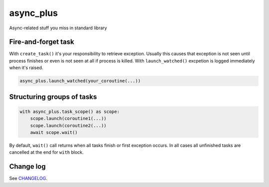 async_plus
==========

Async-related stuff you miss in standard library


Fire-and-forget task
--------------------

With ``create_task()`` it's your responsibility to retrieve exception.
Usually this causes that exception is not seen until process finishes or
even is not seen at all if process is killed.  With ``launch_watched()``
excpetion is logged immediately when it's raised.

.. code-block:: python

    async_plus.launch_watched(your_coroutine(...))


Structuring groups of tasks
---------------------------

.. code-block:: python

    with async_plus.task_scope() as scope:
        scope.launch(coroutine1(...))
        scope.launch(coroutine2(...))
        await scope.wait()

By default, ``wait()`` call returns when all tasks finish or first exception
occurs.  In all cases all unfinished tasks are cancelled at the end for
``with`` block.


Change log
----------

See `CHANGELOG <https://github.com/ods/async-plus/blob/master/CHANGELOG.rst>`_.
